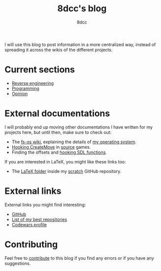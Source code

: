 #+TITLE: 8dcc's blog
#+AUTHOR: 8dcc
#+OPTIONS: toc:nil num:nil
#+STARTUP: nofold
#+HTML_HEAD: <link rel="icon" type="image/x-icon" href="img/favicon.png">
#+HTML_HEAD: <link rel="stylesheet" type="text/css" href="css/main.css">

I will use this blog to post information in a more centralized way, instead of
spreading it across the wikis of the different projects.

* Current sections
:PROPERTIES:
:CUSTOM_ID: current-sections
:END:

- [[file:reversing/index.org][Reverse engineering]]
- [[file:programming/index.org][Programming]]
- [[file:opinion/index.org][Opinion]]

* External documentations
:PROPERTIES:
:CUSTOM_ID: external-documentations
:END:

I will probably end up moving other documentations I have written for my
projects here, but until then, make sure to check out:

- The [[https://github.com/fs-os/fs-os/wiki][fs-os wiki]], explaining the details of [[https://github.com/fs-os/fs-os][my operating system]].
- [[https://github.com/8dcc/bms-cheat/wiki/Hooking-CreateMove][Hooking CreateMove]] in [[https://en.wikipedia.org/wiki/Source_(game_engine)][source]] games.
- Finding the offsets and [[https://github.com/8dcc/tf2-cheat/wiki/Getting-SDL-offsets][hooking SDL functions]].

If you are interested in LaTeX, you might like these links too:

- The [[https://github.com/8dcc/scratch/tree/main/LaTeX][LaTeX folder]] inside my [[https://github.com/8dcc/scratch][scratch]] GitHub repository.

* External links
:PROPERTIES:
:CUSTOM_ID: external-links
:END:

External links you might find interesting:

- [[https://github.com/8dcc][GitHub]]
- [[https://github.com/stars/8dcc/lists/my-dope-shit][List of my best repositories]]
- [[https://www.codewars.com/users/8dcc][Codewars profile]]

* Contributing
:PROPERTIES:
:CUSTOM_ID: contributing
:END:

Feel free to [[https://github.com/8dcc/8dcc.github.io][contribute]] to this blog if you find any errors or if you have any
suggestions.

[[file:img/pepper.png]]

